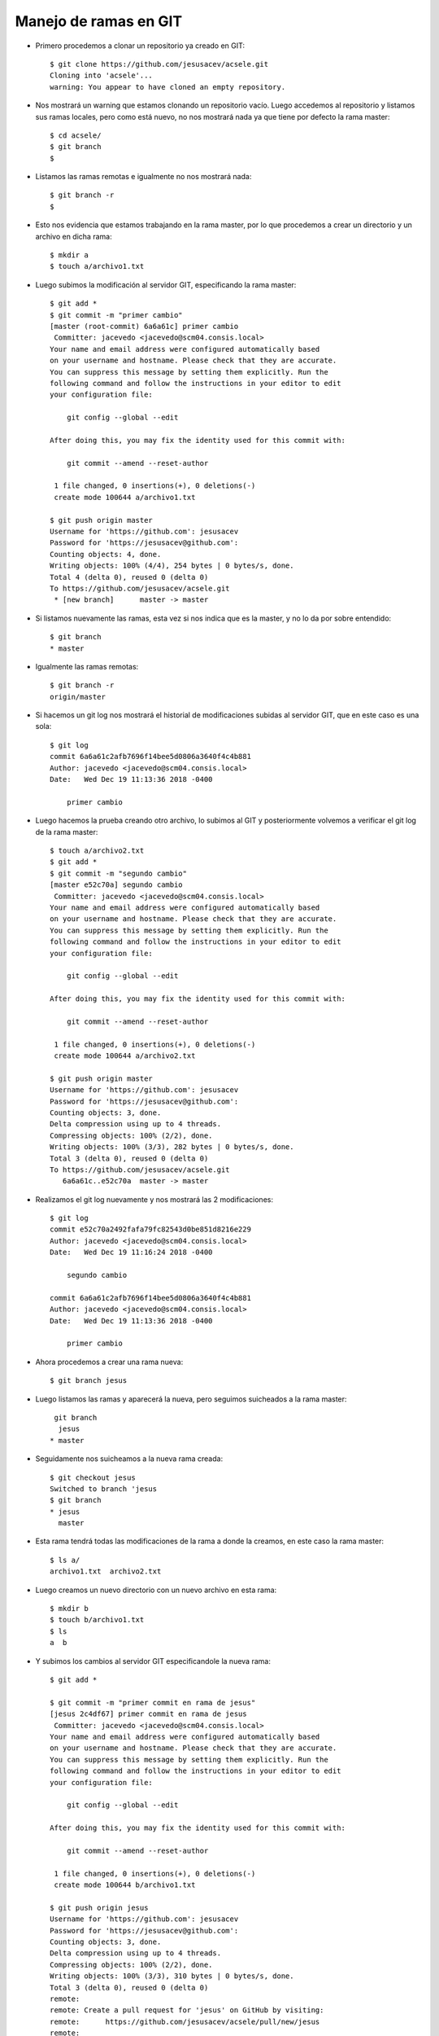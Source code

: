 Manejo de ramas en GIT
============

- Primero procedemos a clonar un repositorio ya creado en GIT::


	$ git clone https://github.com/jesusacev/acsele.git
	Cloning into 'acsele'...
	warning: You appear to have cloned an empty repository.


- Nos mostrará un warning que estamos clonando un repositorio vacío. Luego accedemos al repositorio y listamos sus ramas locales, pero como está nuevo, no nos mostrará nada ya que tiene por defecto la rama master::


	$ cd acsele/
	$ git branch
	$


- Listamos las ramas remotas e igualmente no nos mostrará nada::


	$ git branch -r
	$


- Esto nos evidencia que estamos trabajando en la rama master, por lo que procedemos a crear un directorio y un archivo en dicha rama::


	$ mkdir a
	$ touch a/archivo1.txt


- Luego subimos la modificación al servidor GIT, especificando la rama master::


	$ git add *
	$ git commit -m "primer cambio"
	[master (root-commit) 6a6a61c] primer cambio
	 Committer: jacevedo <jacevedo@scm04.consis.local>
	Your name and email address were configured automatically based
	on your username and hostname. Please check that they are accurate.
	You can suppress this message by setting them explicitly. Run the
	following command and follow the instructions in your editor to edit
	your configuration file:

	    git config --global --edit

	After doing this, you may fix the identity used for this commit with:

	    git commit --amend --reset-author

	 1 file changed, 0 insertions(+), 0 deletions(-)
	 create mode 100644 a/archivo1.txt

	$ git push origin master
	Username for 'https://github.com': jesusacev
	Password for 'https://jesusacev@github.com': 
	Counting objects: 4, done.
	Writing objects: 100% (4/4), 254 bytes | 0 bytes/s, done.
	Total 4 (delta 0), reused 0 (delta 0)
	To https://github.com/jesusacev/acsele.git
	 * [new branch]      master -> master


- Si listamos nuevamente las ramas, esta vez si nos indica que es la master, y no lo da por sobre entendido::


	$ git branch
	* master


- Igualmente las ramas remotas::


	$ git branch -r
  	origin/master


- Si hacemos un git log nos mostrará el historial de modificaciones subidas al servidor GIT, que en este caso es una sola::


	$ git log
	commit 6a6a61c2afb7696f14bee5d0806a3640f4c4b881
	Author: jacevedo <jacevedo@scm04.consis.local>
	Date:   Wed Dec 19 11:13:36 2018 -0400

	    primer cambio


- Luego hacemos la prueba creando otro archivo, lo subimos al GIT y posteriormente volvemos a verificar el git log de la rama master::


	$ touch a/archivo2.txt
	$ git add *
	$ git commit -m "segundo cambio"
	[master e52c70a] segundo cambio
	 Committer: jacevedo <jacevedo@scm04.consis.local>
	Your name and email address were configured automatically based
	on your username and hostname. Please check that they are accurate.
	You can suppress this message by setting them explicitly. Run the
	following command and follow the instructions in your editor to edit
	your configuration file:

	    git config --global --edit

	After doing this, you may fix the identity used for this commit with:

	    git commit --amend --reset-author

	 1 file changed, 0 insertions(+), 0 deletions(-)
	 create mode 100644 a/archivo2.txt

	$ git push origin master
	Username for 'https://github.com': jesusacev
	Password for 'https://jesusacev@github.com': 
	Counting objects: 3, done.
	Delta compression using up to 4 threads.
	Compressing objects: 100% (2/2), done.
	Writing objects: 100% (3/3), 282 bytes | 0 bytes/s, done.
	Total 3 (delta 0), reused 0 (delta 0)
	To https://github.com/jesusacev/acsele.git
	   6a6a61c..e52c70a  master -> master


- Realizamos el git log nuevamente y nos mostrará las 2 modificaciones::


	$ git log
	commit e52c70a2492fafa79fc82543d0be851d8216e229
	Author: jacevedo <jacevedo@scm04.consis.local>
	Date:   Wed Dec 19 11:16:24 2018 -0400

	    segundo cambio

	commit 6a6a61c2afb7696f14bee5d0806a3640f4c4b881
	Author: jacevedo <jacevedo@scm04.consis.local>
	Date:   Wed Dec 19 11:13:36 2018 -0400

	    primer cambio


- Ahora procedemos a crear una rama nueva::

	$ git branch jesus


- Luego listamos las ramas y aparecerá la nueva, pero seguimos suicheados a la rama master::


	 git branch
	  jesus
	* master


- Seguidamente nos suicheamos a la nueva rama creada::


	$ git checkout jesus
	Switched to branch 'jesus
	$ git branch
	* jesus
	  master


- Esta rama tendrá todas las modificaciones de la rama a donde la creamos, en este caso la rama master::


	$ ls a/
	archivo1.txt  archivo2.txt


- Luego creamos un nuevo directorio con un nuevo archivo en esta rama::


	$ mkdir b
	$ touch b/archivo1.txt
	$ ls
	a  b


- Y subimos los cambios al servidor GIT especificandole la nueva rama::


	$ git add *
	
	$ git commit -m "primer commit en rama de jesus"
	[jesus 2c4df67] primer commit en rama de jesus
	 Committer: jacevedo <jacevedo@scm04.consis.local>
	Your name and email address were configured automatically based
	on your username and hostname. Please check that they are accurate.
	You can suppress this message by setting them explicitly. Run the
	following command and follow the instructions in your editor to edit
	your configuration file:

	    git config --global --edit

	After doing this, you may fix the identity used for this commit with:

	    git commit --amend --reset-author

	 1 file changed, 0 insertions(+), 0 deletions(-)
	 create mode 100644 b/archivo1.txt

	$ git push origin jesus
	Username for 'https://github.com': jesusacev
	Password for 'https://jesusacev@github.com': 
	Counting objects: 3, done.
	Delta compression using up to 4 threads.
	Compressing objects: 100% (2/2), done.
	Writing objects: 100% (3/3), 310 bytes | 0 bytes/s, done.
	Total 3 (delta 0), reused 0 (delta 0)
	remote: 
	remote: Create a pull request for 'jesus' on GitHub by visiting:
	remote:      https://github.com/jesusacev/acsele/pull/new/jesus
	remote: 
	To https://github.com/jesusacev/acsele.git
	 * [new branch]      jesus -> jesus

	
- Cuando hacemos el git log, podemos ver las 2 modificaciones que nos trajimos de la rama master y la última realizada en la rama jesus::


	$ git log
	commit 2c4df67ab2f18b7973189cd6c25329bb29fa0733
	Author: jacevedo <jacevedo@scm04.consis.local>
	Date:   Wed Dec 19 11:24:44 2018 -0400

	    primer commit en rama de jesus

	commit e52c70a2492fafa79fc82543d0be851d8216e229
	Author: jacevedo <jacevedo@scm04.consis.local>
	Date:   Wed Dec 19 11:16:24 2018 -0400

	    segundo cambio

	commit 6a6a61c2afb7696f14bee5d0806a3640f4c4b881
	Author: jacevedo <jacevedo@scm04.consis.local>
	Date:   Wed Dec 19 11:13:36 2018 -0400

	    primer cambio


- Pero ahora haremos una prueba cambiandonos nuevamente a la rama master a ver que nos muestra::

	$ git checkout master
	Switched to branch 'master'
	Your branch is up-to-date with 'origin/master'.

	$ git branch
	  jesus
	* master


- Y el git log nos muestra las 2 modificaciones de la rama master pero no la realizada en la rama jesus::


	$ git log
	commit e52c70a2492fafa79fc82543d0be851d8216e229
	Author: jacevedo <jacevedo@scm04.consis.local>
	Date:   Wed Dec 19 11:16:24 2018 -0400

	    segundo cambio

	commit 6a6a61c2afb7696f14bee5d0806a3640f4c4b881
	Author: jacevedo <jacevedo@scm04.consis.local>
	Date:   Wed Dec 19 11:13:36 2018 -0400

	    primer cambio


- Esto evidencia que los cambios entre ramas son totalmente independientes.


- Sí queremos que los cambios de una rama sean llevados a otra rama, debemos ejecutar el comando merge, parados en la rama a donde queremos que se realiza la réplica::

	$ git branch
	  jesus
        * master

	$ git merge jesus
	Updating e52c70a..2c4df67
	Fast-forward
	 b/archivo1.txt | 0
	 1 file changed, 0 insertions(+), 0 deletions(-)
	 create mode 100644 b/archivo1.txt


- Y sí hacemos un git log en la rama master nuevamente, veremos la modificación que habíamos realizado en la rama jesus::

	$ git log
	commit 2c4df67ab2f18b7973189cd6c25329bb29fa0733
	Author: jacevedo <jacevedo@scm04.consis.local>
	Date:   Wed Dec 19 11:24:44 2018 -0400

	    primer commit en rama de jesus

	commit e52c70a2492fafa79fc82543d0be851d8216e229
	Author: jacevedo <jacevedo@scm04.consis.local>
	Date:   Wed Dec 19 11:16:24 2018 -0400

	    segundo cambio

	commit 6a6a61c2afb7696f14bee5d0806a3640f4c4b881
	Author: jacevedo <jacevedo@scm04.consis.local>
	Date:   Wed Dec 19 11:13:36 2018 -0400

	    primer cambio


- Sí listamos veremos el directorio b, que lo habíamos creado en la rama jesus y no en la rama master, pero que lo trajimos a la rama master con el comando merge::

	$ ls
	a  b


- Cabe destacar que toda rama que se esta creando por primera vez, tendrá todo el contenido presente en la rama a donde estamos parados cuando se crea.



